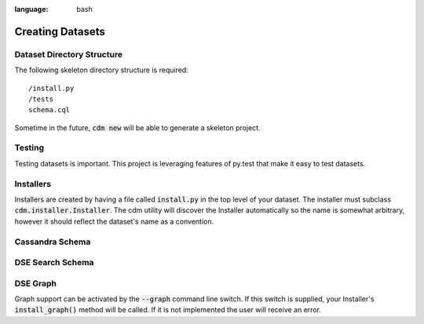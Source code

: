 .. role:: bash(code)
:language: bash

Creating Datasets
==================

Dataset Directory Structure
--------------------------------

The following skeleton directory structure is required::

    /install.py
    /tests
    schema.cql

Sometime in the future, :bash:`cdm new` will be able to generate a skeleton project.

Testing
-------

Testing datasets is important.  This project is leveraging features of py.test that make it easy to test datasets.

Installers
-----------

Installers are created by having a file called :code:`install.py` in the top level of your dataset.  The installer must subclass :code:`cdm.installer.Installer`.  The cdm utility will discover the Installer automatically so the name is somewhat arbitrary, however it should reflect the dataset's name as a convention.

Cassandra Schema
-------------------


DSE Search Schema
-----------------


DSE Graph
-----------

Graph support can be activated by the :bash:`--graph` command line switch.  If this switch is supplied, your Installer's :code:`install_graph()` method will be called.  If it is not implemented the user will receive an error.

